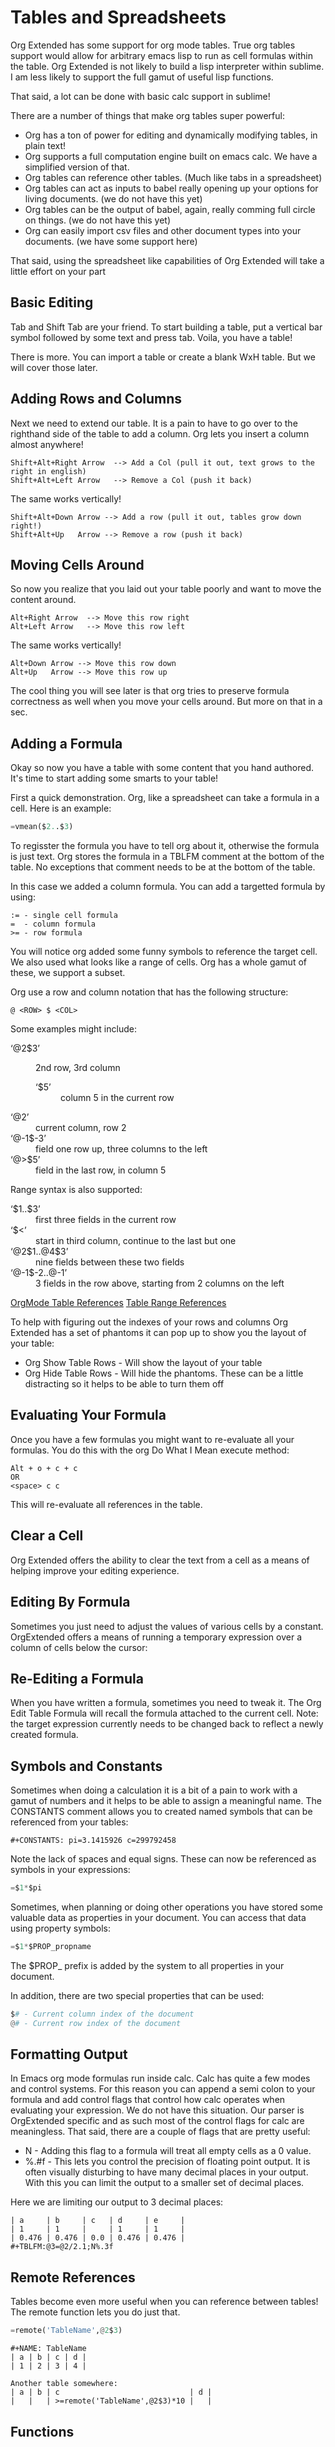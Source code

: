 * Tables and Spreadsheets
  Org Extended has some support for org mode tables. True org tables support would allow for arbitrary
  emacs lisp to run as cell formulas within the table. Org Extended is not likely to build a lisp
  interpreter within sublime. I am less likely to support the full gamut of useful lisp functions.

  That said, a lot can be done with basic calc support in sublime!

  [[file:images/table_formulas.gif]] 

  There are a number of things that make org tables super powerful:

  - Org has a ton of power for editing and dynamically modifying tables, in plain text!
  - Org supports a full computation engine built on emacs calc. We have a simplified version of that.
  - Org tables can reference other tables. (Much like tabs in a spreadsheet)
  - Org tables can act as inputs to babel really opening up your options for living documents. (we do not have this yet)
  - Org tables can be the output of babel, again, really comming full circle on things. (we do not have this yet)
  - Org can easily import csv files and other document types into your documents. (we have some support here)

  That said, using the spreadsheet like capabilities of Org Extended will take a little effort on your part

** Basic Editing
  Tab and Shift Tab are your friend. To start building a table, put a vertical bar symbol followed by some text and press tab.
  Voila, you have a table!

  [[file:images/table_basic_creation.gif]] 

  There is more. You can import a table or create a blank WxH table. But we will cover those later.

** Adding Rows and Columns

  Next we need to extend our table. It is a pain to have to go over to the righthand side of the table to add a column.
  Org lets you insert a column almost anywhere!

  #+BEGIN_EXAMPLE
  Shift+Alt+Right Arrow  --> Add a Col (pull it out, text grows to the right in english)
  Shift+Alt+Left Arrow   --> Remove a Col (push it back)
  #+END_EXAMPLE

  The same works vertically!

  #+BEGIN_EXAMPLE
    Shift+Alt+Down Arrow --> Add a row (pull it out, tables grow down right!)
    Shift+Alt+Up   Arrow --> Remove a row (push it back)
  #+END_EXAMPLE

  [[file:images/table_add_delete_cells.gif]] 

** Moving Cells Around
  So now you realize that you laid out your table poorly and want to move the content around.
  #+BEGIN_EXAMPLE
  Alt+Right Arrow  --> Move this row right
  Alt+Left Arrow   --> Move this row left
  #+END_EXAMPLE

  The same works vertically!

  #+BEGIN_EXAMPLE
    Alt+Down Arrow --> Move this row down
    Alt+Up   Arrow --> Move this row up 
  #+END_EXAMPLE

  The cool thing you will see later is that org tries to preserve formula correctness as well when you move your
  cells around. But more on that in a sec.

  [[file:images/table_moving_cells_around.gif]]  

** Adding a Formula

  Okay so now you have a table with some content that you hand authored. It's time to start adding some smarts to your table!

  First a quick demonstration. Org, like a spreadsheet can take a formula in a cell.
  Here is an example: 

  #+BEGIN_SRC python
   =vmean($2..$3) 
  #+END_SRC

  [[file:images/table_formulas_insert.gif]] 

  To regisster the formula you have to tell org about it, otherwise the formula is just text. Org stores the formula in
  a TBLFM comment at the bottom of the table. No exceptions that comment needs to be at the bottom of the table.

  In this case we added a column formula. You can add a targetted formula by using:

  #+BEGIN_EXAMPLE
    := - single cell formula
    =  - column formula
    >= - row formula
  #+END_EXAMPLE

  You will notice org added some funny symbols to reference the target cell. We also used what looks like a range of cells.
  Org has a whole gamut of these, we support a subset.

  Org use a row and column notation that has the following structure:
  #+BEGIN_EXAMPLE
    @ <ROW> $ <COL>
  #+END_EXAMPLE

  Some examples might include:

  - ‘@2$3’ :: 2nd row, 3rd column
    - ‘$5’ :: column 5 in the current row
  - ‘@2’ :: current column, row 2
  - ‘@-1$-3’ :: field one row up, three columns to the left
  - ‘@>$5’ :: field in the last row, in column 5

  Range syntax is also supported:

  - ‘$1..$3’ :: first three fields in the current row
  - ‘$<<<..$>>’ :: start in third column, continue to the last but one
  - ‘@2$1..@4$3’ :: nine fields between these two fields
  - ‘@-1$-2..@-1’ :: 3 fields in the row above, starting from 2 columns on the left 

  [[https://orgmode.org/manual/References.html#References][OrgMode Table References]] 
  [[https://orgmode.org/manual/Field-and-range-formulas.html#Field-and-range-formulas][Table Range References]]

  To help with figuring out the indexes of your rows and columns Org Extended has a set of phantoms it can pop up to
  show you the layout of your table:

  - Org Show Table Rows - Will show the layout of your table
  - Org Hide Table Rows - Will hide the phantoms. These can be a little distracting so it helps to be able to turn them off

  [[file:images/table_show_table_rows.gif.gif]]

** Evaluating Your Formula
  Once you have a few formulas you might want to re-evaluate all your formulas.
  You do this with the org Do What I Mean execute method: 

  #+BEGIN_EXAMPLE
  Alt + o + c + c 
  OR
  <space> c c  
  #+END_EXAMPLE

  This will re-evaluate all references in the table.

** Clear a Cell

   Org Extended offers the ability to clear the text from a cell as a means of helping improve your editing experience.

   [[file:images/clear_cell.gif]]

** Editing By Formula
   Sometimes you just need to adjust the values of various cells by a constant.
   OrgExtended offers a means of running a temporary expression over a column of cells below the cursor:

   [[file:images/edit_by_formula.gif]] 

  
** Re-Editing a Formula 

  When you have written a formula, sometimes you need to tweak it. The Org Edit Table Formula will recall the formula attached to the current cell.
  Note: the target expression currently needs to be changed back to reflect a newly created formula.

  [[file:images/edit_formula.gif]]

** Symbols and Constants
  Sometimes when doing a calculation it is a bit of a pain to work with a gamut of numbers and it helps to be able to assign a meaningful name.
  The CONSTANTS comment allows you to created named symbols that can be referenced from your tables:

  #+BEGIN_EXAMPLE
    #+CONSTANTS: pi=3.1415926 c=299792458
  #+END_EXAMPLE

    Note the lack of spaces and equal signs. These can now be referenced as symbols in your expressions:

    #+BEGIN_SRC python
      =$1*$pi
    #+END_SRC

    Sometimes, when planning or doing other operations you have stored some valuable data as properties in your document. You can access that data using
    property symbols:

    #+BEGIN_SRC python
      =$1*$PROP_propname
    #+END_SRC

    The $PROP_ prefix is added by the system to all properties in your document.

    In addition, there are two special properties that can be used:
    #+BEGIN_SRC python
      $# - Current column index of the document
      @# - Current row index of the document
    #+END_SRC
** Formatting Output

  In Emacs org mode formulas run inside calc. Calc has quite a few modes and control systems.
  For this reason you can append a semi colon to your formula and add control flags that control how
  calc operates when evaluating your expression. We do not have this situation. Our parser is OrgExtended specific
  and as such most of the control flags for calc are meaningless. That said, there are a couple of flags that are pretty useful:

  - N - Adding this flag to a formula will treat all empty cells as a 0 value.
  - %.#f - This lets you control the precision of floating point output. It is often visually disturbing to have many decimal places
           in your output. With this you can limit the output to a smaller set of decimal places.

  Here we are limiting our output to 3 decimal places:

  #+BEGIN_EXAMPLE
  | a     | b     | c   | d     | e     |
  | 1     | 1     |     | 1     | 1     |
  | 0.476 | 0.476 | 0.0 | 0.476 | 0.476 |
  #+TBLFM:@3=@2/2.1;N%.3f
  #+END_EXAMPLE

** Remote References
  Tables become even more useful when you can reference between tables!
  The remote function lets you do just that.

  #+BEGIN_SRC python
    =remote('TableName',@2$3)
  #+END_SRC


  #+BEGIN_EXAMPLE
    #+NAME: TableName
    | a | b | c | d |
    | 1 | 2 | 3 | 4 |

    Another table somewhere:
    | a | b | c                             | d |
    |   |   | >=remote('TableName',@2$3)*10 |   |
  #+END_EXAMPLE

** Functions

  - abs :: Convert value to a positive value
  - acos :: Return the arc cosine of x radians.
  - acosh :: Return the inverse hyperbolic cosine of x.
  - asin :: Return the arc sine of x radians.
  - asinh :: Return the inverse hyperbolic sine of x.
  - atan :: Return the arc tangent of x radians.
  - atanh :: Return the inverse hyperbolic tangent of x.
  - bool :: Explicitly convert value to a boolean value if possible
  - ceil :: Force a value to the next integer
  - cos :: Return the cosine of x radians.
  - cosh :: Return the hyperbolic cosine of x.
  - date :: Convert string to a date value
  - day :: Get the day value from a datetime  - datetime.time().day
  - degrees :: Convert from radians to degress
  - duration :: Convert to a timespan value
  - exp :: Return e raised to the power x, where e = 2.718281
  - float :: Force a value to a float
  - floor :: Force a value to the previous integer
  - highlight :: highlight(cell,color,text) highlights a cell to one of: green,red,orange,white,black,purple,yellow,cyan and returns the text specified
  - hour :: Get the hours value from a datetime - datetime.time().hour
  - int :: Force a value to an integer
  - log :: Return the natural logarithm of x (to base e).
  - log10 :: Return the base-10 logarithm of x.
  - log2 :: Return the base-2 logarithm of x.
  - minute :: Get the minutes value from a datetime - datetime.time().minute
  - month :: Get the month value from a datetime - datetime.time().month
  - now :: Returns the current date time
  - nowstr :: Not Yet Documented 
  - passed :: Not Yet Documented 
  - pow :: Return x raised to the power y
  - radians :: Convert from degrees to radians
  - rand :: random() -> x in the interval [0, 1).
  - randint ::  return a random int below <top> 
  - random :: Returns a random value in a range specified start..end
  - randomf :: Returns a random value from 0..1
  - remote :: remote('table-name OR custom-id-value',cellRef) returns a cell from a remote table.
             table-name only works local to a file while custom-id or id will look up the first table
             in a heading marked with that id.
          
  - round :: Round to the nearest integer
  - second :: Get the seconds value from a datetime - datetime.time().second
  - sin :: Return the sine of x radians.
  - sinh :: Return the hyperbolic sine of x.
  - sqrt :: Return the square root of x.
  - str :: str(object='') -> str
      str(bytes_or_buffer[, encoding[, errors]]) -> str
      
      Create a new string object from the given object. If encoding or
      errors is specified, then the object must expose a data buffer
      that will be decoded using the given encoding and error handler.
      Otherwise, returns the result of object.__str__() (if defined)
      or repr(object).
      encoding defaults to sys.getdefaultencoding().
      errors defaults to 'strict'.
  - tan :: Return the tangent of x radians.
  - tanh :: Return the hyperbolic tangent of x.
  - time :: Return the current time from a datetime object time(datetime)
  - trunc :: Round down to the nearest int
  - vmax :: Computes the max value of a range of cells
  - vmean :: Computes the average value of a column or row. Takes a range of cells
  - vmedian :: Computes the median (middle) value of a sorted range of cells
  - vmin :: Computes the minimum value of a range of cells
  - vsum :: Computes the sum of a range of cells
  - weekday :: Get an index for the day of the week where monday is 0
  - year :: Get the year value from a datetime  - datetime.time().year
  - yearday :: Get the numerical day of the year where jan 1 is 1

** Built in Symbols

  The following symbols are available for use in your tables (at the moment)

  - nil :: None 
  - pi :: 3.1415926 
  - False :: False 
  - True :: True 
  - t :: True 
  - true :: True 
  - false :: False 
  - None :: None 

** Extending Org Tables With Your Own Functions
    While we will extend the list of functions and symbols available over time, it is really handy to be able to add your own methods to
    tables. In Emacs you can use any lisp function you define dynamically OR src blocks in your org file itself as functions in your tables.
    We are working on the babel support, but that is not yet available AND arbitrary lisp will never be an option for us. 

    That said, we have a means for you to extend the list of functions and symbols yourself. We can dynamically load python code put in a
    specific location. To use this you MUST turn on table extension support in your settings file:

    #+BEGIN_EXAMPLE
    "enableTableExtensions": true,
    #+END_EXAMPLE

    Once enabled OrgExtended will search your:

    #+BEGIN_EXAMPLE
      Packages/User/orgtable/
    #+END_EXAMPLE

    folder for pythong file.
    Any file placed in this folder will be a candidate for table extension.

*** Symbols
    You can add symbols from any python file in your orgtable folder, even a python file that adds a function. (See below)
    Add an AddSymbols(symbolTable) function to your file and define your symbols as values in that dictionary.
    Here I am defining the symbol c for use in my tables.

    #+BEGIN_SRC python
    def AddSymbols(s):
      s['c'] = 299792458
    #+END_SRC


    We have a very limited set of symbols by default. That said, it is easy to add your own and we have an example from the emacs
    constants.el that you can easily drop in that will give you a great place to start.

    [[file:mathconstants.org]]

*** Functions
    For functions the name of your file becomes the name of your function in the table.
    You place a single function: Execute in your python file. This function will be called with the parameters
    of your function when called through a TBLFM.

    #+BEGIN_SRC python
    def Execute():
      import sublime
      import datetime
      return str(datetime.datetime.now())
    #+END_SRC


** Exporting a Table
  Because of babel tables act like a data source. Because of this it is super easy to convert a table to almost any format you require.
  Here is a simple example of outputting a table as a simple csv file.

  #+BEGIN_EXAMPLE
    for r in DATA:
      print(",".join([str(x) for x in r]))
  #+END_EXAMPLE

  [[file:table_output_csv.gif]]

** Advanced Table Features
    Orgmode supports an advanced table mechanism. When using these features
    you need to put symbols in the first column of the table. These symbols are as follows.

    [[https://orgmode.org/manual/Advanced-features.html][OrgMode Advanced Table Features]]

    - # :: Auto compute this row. When you use the table commands to move between cells these cells will be auto computed.
    - * :: Non auto compute cell. Cells in this row will be included when recomputing the table (blank symbol will exclude a row from computation)
    - $ :: defines local table symbols in this row (max=5) that can be used in formulas.
    - _ :: name the cells below this row in this column. Cells can be referenced by name.
    - ^ :: name the cells above this row in this column. Cells can be referenced by name.
    - ! :: name all cells in this column. Cells can be referenced by this name.

    |   |   a   |   b   |    c     |
    |---+-------+-------+----------|
    | # | 0.38  | 0.1   | 0.46     |
    | # | 0.38  | 0.1   | 0.86     |
    | # | 0.03  | 0.6   | 0.01     |
    | * | 0.02  | 0.0   | 0.06     |
    | ^ | hello | world | namedRow |
    | * |       | 0.3   |          |
    |   |       |       |          |
    | _ | below |       |          |
    | # | 3.5   | 0.7   |          |
    | # | 4.5   | 0.9   |          |
    | # | 4.0   | 0.8   |          |
    | # | 2.0   | 0.4   |          |
    | $ | max=5 |       |          |
    #+TBLFM:$hello=rand()*$world;%.2f::$namedRow=rand();%.2f::$3=rand();%.1f::$below=$3*$max

** GNU Plot
  No spreadsheet application would be complete without the ability to graph data.
  Emacs, and now we make that possible with GNU Plot.

  To use it:  

  - install gnuplot
  - Set your gnuplot path:

    #+BEGIN_EXAMPLE
      "gnuplot": "<fullpathtognuplot.exe>",
    #+END_EXAMPLE

  - Run "Org Plot Table" with cursor on the table

  #+BEGIN_EXAMPLE
    #+PLOT: title:"Citas" ind:1 deps:(3 4) with:lines set:grid file:plot.png
    |    Sede   |  Max   | H-index |  top  |
    |-----------+--------+---------+-------|
    | Sao Paolo |  71.00 |   11.50 |  13.5 |
    | Stockholm | 134.19 |   14.33 | 16.33 |
    | Leeds     | 165.77 |   19.68 | 21.68 |
    | Morelia   | 257.56 |   17.67 | 19.67 |
    | Chile     | 257.72 |   21.39 | 23.39 |
    #+TBLFM:$4=$3+2.0
  #+END_EXAMPLE

  [[file:images/tables_gnuplot.gif]] 

** Testing
  We are trying to stay on top of the need to test the gamut of potential issues in this thing. If you find a bug, please report it.

  [[file:images/tables_unit_tests.gif]]